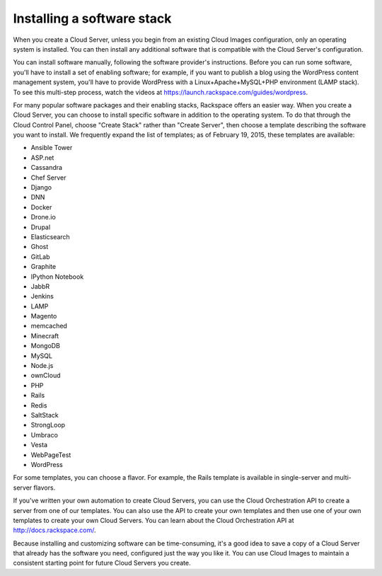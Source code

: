 .. _stack:

---------------------------
Installing a software stack
---------------------------
When you create a Cloud Server, unless you begin from an existing
Cloud Images configuration, only an operating system is installed. You
can then install any additional software that is compatible with the
Cloud Server's configuration.

You can install software manually, following the software provider's
instructions. Before you can run some software, you'll have to install a
set of enabling software; for example, if you want to publish a blog
using the WordPress content management system, you'll have to provide
WordPress with a Linux+Apache+MySQL+PHP environment (LAMP stack). To see
this multi-step process, watch the videos at
https://launch.rackspace.com/guides/wordpress.

For many popular software packages and their enabling stacks, Rackspace
offers an easier way. When you create a Cloud Server, you can choose to
install specific software in addition to the operating system. To do
that through the Cloud Control Panel, choose "Create Stack" rather than
"Create Server", then choose a template describing the software you want
to install. We frequently expand the list of templates; as of February
19, 2015, these templates are available:

.. This list is from the control panel; 
   another version is in the Knowledge Center, 
   http://www.rackspace.com/knowledge_center/article/available-templates-for-cloud-orchestration.
   Order here and in the Control Panel is alphabetical;
   I don't know what order is in the KC article. 
   
* Ansible Tower

* ASP.net

* Cassandra

* Chef Server

* Django

* DNN

* Docker

* Drone.io

* Drupal

* Elasticsearch

* Ghost

* GitLab

* Graphite

* IPython Notebook

* JabbR

* Jenkins

* LAMP

* Magento

* memcached

* Minecraft

* MongoDB

* MySQL

* Node.js

* ownCloud

* PHP

* Rails

* Redis

* SaltStack

* StrongLoop

* Umbraco

* Vesta

* WebPageTest

* WordPress

For some templates, you can choose a flavor. 
For example, the Rails template is available in 
single-server and multi-server flavors. 

.. image:: ../screenshots/CloudOrchestrationRailsFlavors.png
   :alt: Some templates are offered in multiple flavors.

If you've written your own automation to create Cloud Servers, you can
use the Cloud Orchestration API to create a server from one of our
templates. You can also use the API to create your own templates and
then use one of your own templates to create your own Cloud Servers. You
can learn about the Cloud Orchestration API at
http://docs.rackspace.com/.

Because installing and customizing software can be time-consuming, it's
a good idea to save a copy of a Cloud Server that already has the
software you need, configured just the way you like it. You can use
Cloud Images to maintain a consistent starting point for future Cloud
Servers you create.
